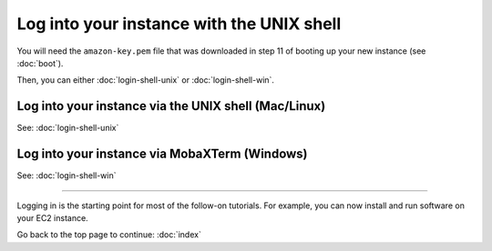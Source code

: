 ******************************************
Log into your instance with the UNIX shell
******************************************

You will need the ``amazon-key.pem`` file that was downloaded in
step 11 of booting up your new instance (see :doc:`boot`).

Then, you can either :doc:`login-shell-unix` or :doc:`login-shell-win`.

Log into your instance via the UNIX shell (Mac/Linux)
=====================================================

See: :doc:`login-shell-unix`

Log into your instance via MobaXTerm (Windows)
==============================================

See: :doc:`login-shell-win`

-----

Logging in is the starting point for most of the follow-on tutorials.
For example, you can now install and run software on your EC2 instance.

Go back to the top page to continue: :doc:`index`

